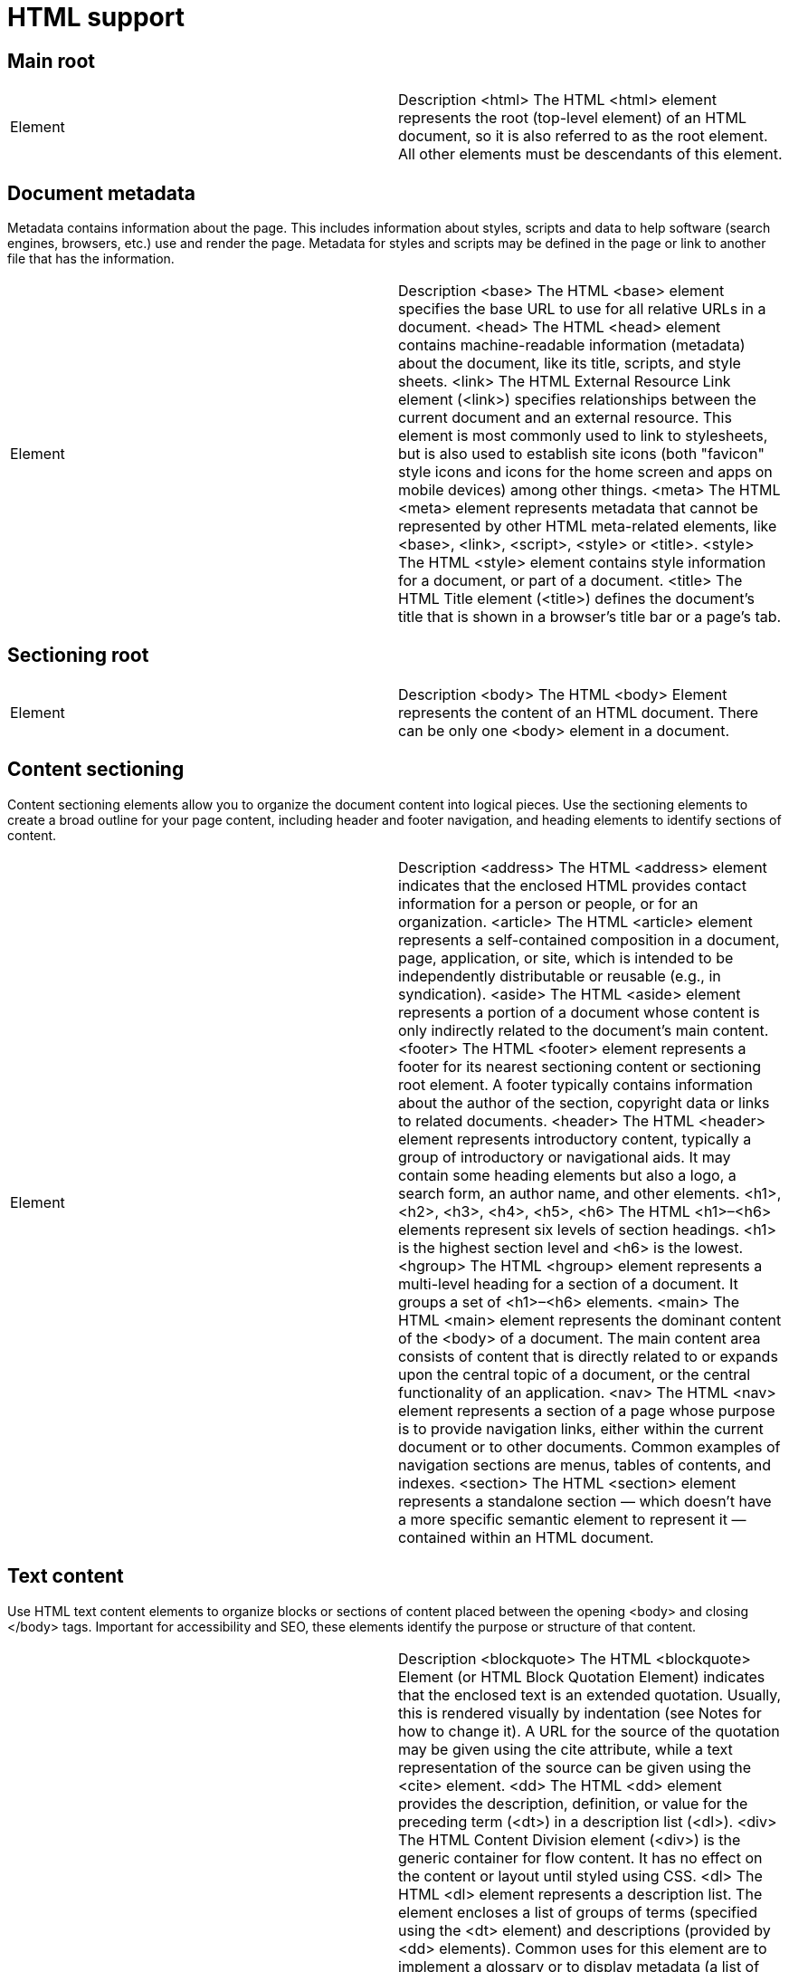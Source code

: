 = HTML support

== Main root


|=======
| Element |	Description
<html>	The HTML <html> element represents the root (top-level element) of an HTML document, so it is also referred to as the root element. All other elements must be descendants of this element.
|=======

== Document metadata
Metadata contains information about the page. This includes information about styles, scripts and data to help software (search engines, browsers, etc.) use and render the page. Metadata for styles and scripts may be defined in the page or link to another file that has the information.


|=======
| Element |	Description
<base>	The HTML <base> element specifies the base URL to use for all relative URLs in a document.
<head>	The HTML <head> element contains machine-readable information (metadata) about the document, like its title, scripts, and style sheets.
<link>	The HTML External Resource Link element (<link>) specifies relationships between the current document and an external resource. This element is most commonly used to link to stylesheets, but is also used to establish site icons (both "favicon" style icons and icons for the home screen and apps on mobile devices) among other things.
<meta>	The HTML <meta> element represents metadata that cannot be represented by other HTML meta-related elements, like <base>, <link>, <script>, <style> or <title>.
<style>	The HTML <style> element contains style information for a document, or part of a document.
<title>	The HTML Title element (<title>) defines the document's title that is shown in a browser's title bar or a page's tab.
|=======

== Sectioning root

|=======
| Element |	Description
<body>	The HTML <body> Element represents the content of an HTML document. There can be only one <body> element in a document.
|=======

== Content sectioning

Content sectioning elements allow you to organize the document content into logical pieces. Use the sectioning elements to create a broad outline for your page content, including header and footer navigation, and heading elements to identify sections of content.

|=======
| Element |	Description
<address>	The HTML <address> element indicates that the enclosed HTML provides contact information for a person or people, or for an organization.
<article>	The HTML <article> element represents a self-contained composition in a document, page, application, or site, which is intended to be independently distributable or reusable (e.g., in syndication).
<aside>	The HTML <aside> element represents a portion of a document whose content is only indirectly related to the document's main content.
<footer>	The HTML <footer> element represents a footer for its nearest sectioning content or sectioning root element. A footer typically contains information about the author of the section, copyright data or links to related documents.
<header>	The HTML <header> element represents introductory content, typically a group of introductory or navigational aids. It may contain some heading elements but also a logo, a search form, an author name, and other elements.
<h1>, <h2>, <h3>, <h4>, <h5>, <h6>	The HTML <h1>–<h6> elements represent six levels of section headings. <h1> is the highest section level and <h6> is the lowest.
<hgroup>	The HTML <hgroup> element represents a multi-level heading for a section of a document. It groups a set of <h1>–<h6> elements.
<main>	The HTML <main> element represents the dominant content of the <body> of a document. The main content area consists of content that is directly related to or expands upon the central topic of a document, or the central functionality of an application.
<nav>	The HTML <nav> element represents a section of a page whose purpose is to provide navigation links, either within the current document or to other documents. Common examples of navigation sections are menus, tables of contents, and indexes.
<section>	The HTML <section> element represents a standalone section — which doesn't have a more specific semantic element to represent it — contained within an HTML document.
|=======


== Text content

Use HTML text content elements to organize blocks or sections of content placed between the opening <body> and closing </body> tags. Important for accessibility and SEO, these elements identify the purpose or structure of that content.

|=======
| Element |	Description
<blockquote>	The HTML <blockquote> Element (or HTML Block Quotation Element) indicates that the enclosed text is an extended quotation. Usually, this is rendered visually by indentation (see Notes for how to change it). A URL for the source of the quotation may be given using the cite attribute, while a text representation of the source can be given using the <cite> element.
<dd>	The HTML <dd> element provides the description, definition, or value for the preceding term (<dt>) in a description list (<dl>).
<div>	The HTML Content Division element (<div>) is the generic container for flow content. It has no effect on the content or layout until styled using CSS.
<dl>	The HTML <dl> element represents a description list. The element encloses a list of groups of terms (specified using the <dt> element) and descriptions (provided by <dd> elements). Common uses for this element are to implement a glossary or to display metadata (a list of key-value pairs).
<dt>	The HTML <dt> element specifies a term in a description or definition list, and as such must be used inside a <dl> element.
<figcaption>	The HTML <figcaption> or Figure Caption element represents a caption or legend describing the rest of the contents of its parent <figure> element.
<figure>	The HTML <figure> (Figure With Optional Caption) element represents self-contained content, potentially with an optional caption, which is specified using the (<figcaption>) element.
<hr>	The HTML <hr> element represents a thematic break between paragraph-level elements: for example, a change of scene in a story, or a shift of topic within a section.
<li>	The HTML <li> element is used to represent an item in a list.
<main>	The HTML <main> element represents the dominant content of the <body> of a document. The main content area consists of content that is directly related to or expands upon the central topic of a document, or the central functionality of an application.
<ol>	The HTML <ol> element represents an ordered list of items — typically rendered as a numbered list.
<p>	The HTML <p> element represents a paragraph.
<pre>	The HTML <pre> element represents preformatted text which is to be presented exactly as written in the HTML file.
<ul>	The HTML <ul> element represents an unordered list of items, typically rendered as a bulleted list.
|=======

== Inline text semantics

Use the HTML inline text semantic to define the meaning, structure, or style of a word, line, or any arbitrary piece of text.


|=======
| Element |	Description
<a>	The HTML <a> element (or anchor element), with its href attribute, creates a hyperlink to web pages, files, email addresses, locations in the same page, or anything else a URL can address.
<abbr>	The HTML Abbreviation element (<abbr>) represents an abbreviation or acronym; the optional title attribute can provide an expansion or description for the abbreviation.
<b>	The HTML Bring Attention To element (<b>) is used to draw the reader's attention to the element's contents, which are not otherwise granted special importance.
<bdi>	The HTML Bidirectional Isolate element (<bdi>)  tells the browser's bidirectional algorithm to treat the text it contains in isolation from its surrounding text.
<bdo>	The HTML Bidirectional Text Override element (<bdo>) overrides the current directionality of text, so that the text within is rendered in a different direction.
<br>	The HTML <br> element produces a line break in text (carriage-return). It is useful for writing a poem or an address, where the division of lines is significant.
<cite>	The HTML Citation element (<cite>) is used to describe a reference to a cited creative work, and must include the title of that work.
<code>	The HTML <code> element displays its contents styled in a fashion intended to indicate that the text is a short fragment of computer code.
<data>	The HTML <data> element links a given piece of content with a machine-readable translation. If the content is time- or date-related, the <time> element must be used.
<dfn>	The HTML Definition element (<dfn>) is used to indicate the term being defined within the context of a definition phrase or sentence.
<em>	The HTML <em> element marks text that has stress emphasis. The <em> element can be nested, with each level of nesting indicating a greater degree of emphasis.
<i>	The HTML Interesting Text element (<i>) represents a range of text that is set off from the normal text for some reason.
<kbd>	The HTML Keyboard Input element (<kbd>) represents a span of inline text denoting textual user input from a keyboard, voice input, or any other text entry device.
<mark>	The HTML Mark Text element (<mark>) represents text which is marked or highlighted for reference or notation purposes, due to the marked passage's relevance or importance in the enclosing context.
<q>	The HTML <q> element indicates that the enclosed text is a short inline quotation. Most modern browsers implement this by surrounding the text in quotation marks.
<rb>	The HTML Ruby Base (<rb>) element is used to delimit the base text component of a  <ruby> annotation, i.e. the text that is being annotated.
<rp>	The HTML Ruby Fallback Parenthesis (<rp>) element is used to provide fall-back parentheses for browsers that do not support display of ruby annotations using the <ruby> element.
<rt>	The HTML Ruby Text (<rt>) element specifies the ruby text component of a ruby annotation, which is used to provide pronunciation, translation, or transliteration information for East Asian typography. The <rt> element must always be contained within a <ruby> element.
<rtc>	The HTML Ruby Text Container (<rtc>) element embraces semantic annotations of characters presented in a ruby of <rb> elements used inside of <ruby> element. <rb> elements can have both pronunciation (<rt>) and semantic (<rtc>) annotations.
<ruby>	The HTML <ruby> element represents a ruby annotation. Ruby annotations are for showing pronunciation of East Asian characters.
<s>	The HTML <s> element renders text with a strikethrough, or a line through it. Use the <s> element to represent things that are no longer relevant or no longer accurate. However, <s> is not appropriate when indicating document edits; for that, use the <del> and <ins> elements, as appropriate.
<samp>	The HTML Sample Element (<samp>) is used to enclose inline text which represents sample (or quoted) output from a computer program.
<small>	The HTML <small> element represents side-comments and small print, like copyright and legal text, independent of its styled presentation. By default, it renders text within it one font-size smaller, such as from small to x-small.
<span>	The HTML <span> element is a generic inline container for phrasing content, which does not inherently represent anything. It can be used to group elements for styling purposes (using the class or id attributes), or because they share attribute values, such as lang.
<strong>	The HTML Strong Importance Element (<strong>) indicates that its contents have strong importance, seriousness, or urgency. Browsers typically render the contents in bold type.
<sub>	The HTML Subscript element (<sub>) specifies inline text which should be displayed as subscript for solely typographical reasons.
<sup>	The HTML Superscript element (<sup>) specifies inline text which is to be displayed as superscript for solely typographical reasons.
<time>	The HTML <time> element represents a specific period in time.
<u>	The HTML Unarticulated Annotation Element (<u>) represents a span of inline text which should be rendered in a way that indicates that it has a non-textual annotation.
<var>	The HTML Variable element (<var>) represents the name of a variable in a mathematical expression or a programming context.
<wbr>	The HTML <wbr> element represents a word break opportunity—a position within text where the browser may optionally break a line, though its line-breaking rules would not otherwise create a break at that location.
|=======

== Image and multimedia

HTML supports various multimedia resources such as images, audio, and video.

|=======
| Element |	Description
<area>	The HTML <area> element defines a hot-spot region on an image, and optionally associates it with a hypertext link. This element is used only within a <map> element.
<audio>	The HTML <audio> element is used to embed sound content in documents. It may contain one or more audio sources, represented using the src attribute or the <source> element: the browser will choose the most suitable one. It can also be the destination for streamed media, using a MediaStream.
<img>	The HTML <img> element embeds an image into the document.
<map>	The HTML <map> element is used with <area> elements to define an image map (a clickable link area).
<track>	The HTML <track> element is used as a child of the media elements <audio> and <video>. It lets you specify timed text tracks (or time-based data), for example to automatically handle subtitles. The tracks are formatted in WebVTT format (.vtt files) — Web Video Text Tracks or Timed Text Markup Language (TTML).
<video>	The HTML Video element (<video>) embeds a media player which supports video playback into the document. You can use <video> for audio content as well, but the <audio> element may provide a more appropriate user experience.
|=======

== Embedded content

In addition to regular multimedia content, HTML can include a variety of other content, even if it's not always easy to interact with.

|=======
| Element |	Description
<embed>	The HTML <embed> element embeds external content at the specified point in the document. This content is provided by an external application or other source of interactive content such as a browser plug-in.
<iframe>	The HTML Inline Frame element (<iframe>) represents a nested browsing context, embedding another HTML page into the current one.
<object>	The HTML <object> element represents an external resource, which can be treated as an image, a nested browsing context, or a resource to be handled by a plugin.
<param>	The HTML <param> element defines parameters for an <object> element.
<picture>	The HTML <picture> element contains zero or more <source> elements and one <img> element to offer alternative versions of an image for different display/device scenarios.
<source>	The HTML <source> element specifies multiple media resources for the <picture>, the <audio> element, or the <video> element.


== Scripting

In order to create dynamic content and Web applications, HTML supports the use of scripting languages, most prominently JavaScript. Certain elements support this capability.
|=======

|=======
| Element |	Description
<canvas>	Use the HTML <canvas> element with either the canvas scripting API or the WebGL API to draw graphics and animations.
<noscript>	The HTML <noscript> element defines a section of HTML to be inserted if a script type on the page is unsupported or if scripting is currently turned off in the browser.
<script>	The HTML <script> element is used to embed or reference executable code; this is typically used to embed or refer to JavaScript code.
Demarcating edits
These elements let you provide indications that specific parts of the text have been altered.
|=======

|=======
| Element |	Description
<del>	The HTML <del> element represents a range of text that has been deleted from a document.
<ins>	The HTML <ins> element represents a range of text that has been added to a document.

== Table content

The elements here are used to create and handle tabular data.

|=======
| Element |	Description
<caption>	The HTML <caption> element specifies the caption (or title) of a table.
<col>	The HTML <col> element defines a column within a table and is used for defining common semantics on all common cells. It is generally found within a <colgroup> element.
<colgroup>	The HTML <colgroup> element defines a group of columns within a table.
<table>	The HTML <table> element represents tabular data — that is, information presented in a two-dimensional table comprised of rows and columns of cells containing data.
<tbody>	The HTML Table Body element (<tbody>) encapsulates a set of table rows (<tr> elements), indicating that they comprise the body of the table (<table>).
<td>	The HTML <td> element defines a cell of a table that contains data. It participates in the table model.
<tfoot>	The HTML <tfoot> element defines a set of rows summarizing the columns of the table.
<th>	The HTML <th> element defines a cell as header of a group of table cells. The exact nature of this group is defined by the scope and headers attributes.
<thead>	The HTML <thead> element defines a set of rows defining the head of the columns of the table.
<tr>	The HTML <tr> element defines a row of cells in a table. The row's cells can then be established using a mix of <td> (data cell) and <th> (header cell) elements.
|=======


== Forms

HTML provides a number of elements which can be used together to create forms which the user can fill out and submit to the Web site or application. There's a great deal of further information about this available in the HTML forms guide.

|=======
| Element |	Description
<button>	The HTML <button> element represents a clickable button, used to submit forms or anywhere in a document for accessible, standard button functionality.
<datalist>	The HTML <datalist> element contains a set of <option> elements that represent the permissible or recommended options available to choose from within other controls.
<fieldset>	The HTML <fieldset> element is used to group several controls as well as labels (<label>) within a web form.
<form>	The HTML <form> element represents a document section containing interactive controls for submitting information.
<input>	The HTML <input> element is used to create interactive controls for web-based forms in order to accept data from the user; a wide variety of types of input data and control widgets are available, depending on the device and user agent.
<label>	The HTML <label> element represents a caption for an item in a user interface.
<legend>	The HTML <legend> element represents a caption for the content of its parent <fieldset>.
<meter>	The HTML <meter> element represents either a scalar value within a known range or a fractional value.
<optgroup>	The HTML <optgroup> element creates a grouping of options within a <select> element.
<option>	The HTML <option> element is used to define an item contained in a <select>, an <optgroup>, or a <datalist> element. As such, <option> can represent menu items in popups and other lists of items in an HTML document.
<output>	The HTML Output element (<output>) is a container element into which a site or app can inject the results of a calculation or the outcome of a user action.
<progress>	The HTML <progress> element displays an indicator showing the completion progress of a task, typically displayed as a progress bar.
<select>	The HTML <select> element represents a control that provides a menu of options
<textarea>	The HTML <textarea> element represents a multi-line plain-text editing control, useful when you want to allow users to enter a sizeable amount of free-form text, for example a comment on a review or feedback form.
|=======

== Interactive elements

HTML offers a selection of elements which help to create interactive user interface objects.


|=======
| Element |	Description
<details>	The HTML Details Element (<details>) creates a disclosure widget in which information is visible only when the widget is toggled into an "open" state.
<dialog>	The HTML <dialog> element represents a dialog box or other interactive component, such as a dismissable alert, inspector, or subwindow.
<menu>	The HTML <menu> element represents a group of commands that a user can perform or activate. This includes both list menus, which might appear across the top of a screen, as well as context menus, such as those that might appear underneath a button after it has been clicked.
<summary>	The HTML Disclosure Summary element (<summary>) element specifies a summary, caption, or legend for a <details> element's disclosure box.
|=======

== Web Components
Web Components is an HTML-related technology which makes it possible to, essentially, create and use custom elements as if it were regular HTML. In addition, you can create custom versions of standard HTML elements.

|=======
| Element |	Description
<slot>	The HTML <slot> element—part of the Web Components technology suite—is a placeholder inside a web component that you can fill with your own markup, which lets you create separate DOM trees and present them together.
<template>	The HTML Content Template (<template>) element is a mechanism for holding HTML that is not to be rendered immediately when a page is loaded but may be instantiated subsequently during runtime using JavaScript.
|=======


== Obsolete and deprecated elements

Warning: These are old HTML elements which are deprecated and should not be used. You should never use them in new projects, and should replace them in old projects as soon as you can. They are listed here for informational purposes only.


|=======
| Element |	Description
<acronym>	The HTML Acronym Element (<acronym>) allows authors to clearly indicate a sequence of characters that compose an acronym or abbreviation for a word.
<applet>	The obsolete HTML Applet Element (<applet>) embeds a Java applet into the document; this element has been deprecated in favor of <object>.
<basefont>	The obsolete HTML Base Font element (<basefont>) sets a default font face, size, and color for the other elements which are descended from its parent element.
<bgsound>	The Internet Explorer only HTML Background Sound element (<bgsound>) sets up a sound file to play in the background while the page is used; use <audio> instead.
<big>	The obsolete HTML Big Element (<big>) renders the enclosed text at a font size one level larger than the surrounding text (medium becomes large, for example).
<blink>	The HTML Blink Element (<blink>) is a non-standard element which causes the enclosed text to flash slowly.
<center>	The obsolete HTML Center Element (<center>) is a block-level element that displays its block-level or inline contents centered horizontally within its containing element.
<command>	The HTML Command element (<command>) represents a command which the user can invoke. Commands are often used as part of a context menu or toolbar.
<content>	The HTML <content> element—an obsolete part of the Web Components suite of technologies—was used inside of Shadow DOM as an insertion point, and wasn't meant to be used in ordinary HTML.
<dir>	The obsolete HTML Directory element (<dir>) is used as a container for a directory of files and/or folders, potentially with styles and icons applied by the user agent.
<element>	The obsolete HTML <element> element was part of the Web Components specification; it was intended to be used to define new custom DOM elements.
<font>	The HTML Font Element (<font>) defines the font size, color and face for its content.
<frame>	<frame> is an HTML element which defines a particular area in which another HTML document can be displayed. A frame should be used within a <frameset>.
<frameset>	The HTML <frameset> element is used to contain <frame> elements.
<image>	The obsolete HTML Image element (<image>) is an obsolete remnant of an ancient version of HTML lost in the mists of time; use the standard <img> element instead.
<isindex>	<isindex> was an obsolete HTML element that put a text field in a page for querying the document.
<keygen>	The HTML <keygen> element exists to facilitate generation of key material, and submission of the public key as part of an HTML form. This mechanism is designed for use with Web-based certificate management systems. It is expected that the <keygen> element will be used in an HTML form along with other information needed to construct a certificate request, and that the result of the process will be a signed certificate.
<listing>	The HTML Listing Element (<listing>) renders text between the start and end tags without interpreting the HTML in between and using a monospaced font. The HTML 2 standard recommended that lines shouldn't be broken when not greater than 132 characters.
<marquee>	The HTML <marquee> element is used to insert a scrolling area of text. You can control what happens when the text reaches the edges of its content area using its attributes.
<menuitem>	The HTML <menuitem> element represents a command that a user is able to invoke through a popup menu. This includes context menus, as well as menus that might be attached to a menu button.
<multicol>	The HTML Multi-Column Layout element (<multicol>) was an experimental element designed to allow multi-column layouts and must not be used.
<nextid>	<nextid> is an obsolete HTML element that served to enable the NeXT web designing tool to generate automatic NAME labels for its anchors.
<nobr>	The non-standard, obsolete HTML <nobr> element prevents the text it contains from automatically wrapping across multiple lines, potentially resulting in the user having to scroll horizontally to see the entire width of the text.
<noembed>	The <noembed> element is an obsolete, non-standard way to provide alternative, or "fallback", content for browsers that do not support the <embed> element or do not support the type of embedded content an author wishes to use.
<noframes>	The obsolete HTML No Frames or frame fallback element, <noframes>, provides content to be presented in browsers that don't support (or have disabled support for) the <frame> element.
<plaintext>	The HTML Plaintext Element (<plaintext>) renders everything following the start tag as raw text, ignoring any following HTML.
<shadow>	The HTML <shadow> element—an obsolete part of the Web Components technology suite—was intended to be used as a shadow DOM insertion point.
<spacer>	<spacer> is an obsolete HTML element which allowed insertion of empty spaces on pages. It was devised by Netscape to accomplish the same effect as a single-pixel layout image, which was something web designers used to use to add white spaces to web pages without actually using an image. However, <spacer> no longer supported by any major browser and the same effects can now be achieved using simple CSS.
<strike>	The HTML <strike> element (or HTML Strikethrough Element) places a strikethrough (horizontal line) over text.
<tt>	The obsolete HTML Teletype Text element (<tt>) creates inline text which is presented using the user agent's default monospace font face.
<xmp>	The HTML Example Element (<xmp>) renders text between the start and end tags without interpreting the HTML in between and using a monospaced font. The HTML2 specification recommended that it should be rendered wide enough to allow 80 characters per line.
|=======

